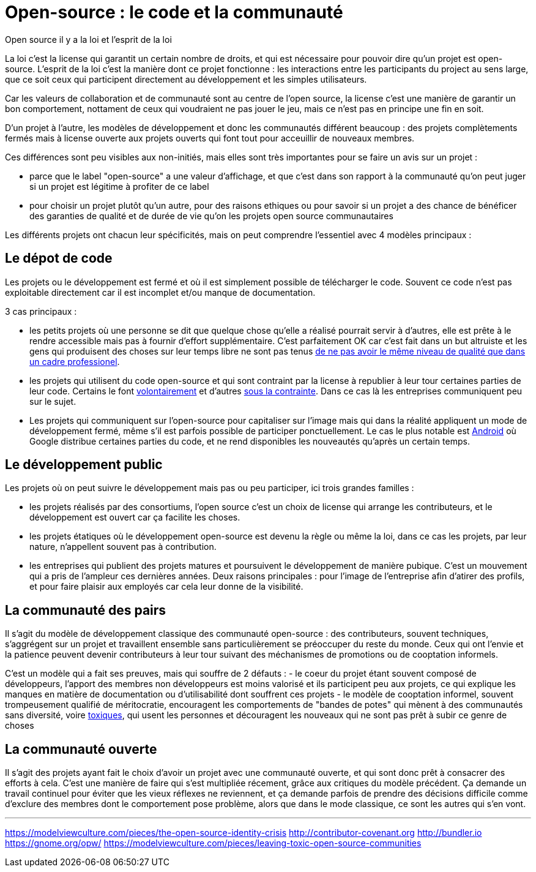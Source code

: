 = Open-source : le code et la communauté

Open source il y a la loi et l'esprit de la loi

La loi c'est la license qui garantit un certain nombre de droits, et qui est nécessaire pour pouvoir dire qu'un projet est open-source.
L'esprit de la loi c'est la manière dont ce projet fonctionne : les interactions entre les participants du project au sens large, que ce soit ceux qui participent directement au développement et les simples utilisateurs.

Car les valeurs de collaboration et de communauté sont au centre de l'open source, la license c'est une manière de garantir un bon comportement, nottament de ceux qui voudraient ne pas jouer le jeu, mais ce n'est pas en principe une fin en soit.

D'un projet à l'autre, les modèles de développement et donc les communautés différent beaucoup : des projets complètements fermés mais à license ouverte aux projets ouverts qui font tout pour acceuillir de nouveaux membres.

Ces différences sont peu visibles aux non-initiés, mais elles sont très importantes pour se faire un avis sur un projet :

- parce que le label "open-source" a une valeur d'affichage, et que c'est dans son rapport à la communauté qu'on peut juger si un projet est légitime à profiter de ce label
- pour choisir un projet plutôt qu'un autre, pour des raisons ethiques ou pour savoir si un projet a des chance de bénéficer des garanties de qualité et de durée de vie qu'on les projets open source communautaires

Les différents projets ont chacun leur spécificités, mais on peut comprendre l'essentiel avec 4 modèles principaux :

== Le dépot de code

Les projets ou le développement est fermé et où il est simplement possible de télécharger le code. Souvent ce code n'est pas exploitable directement car il est incomplet et/ou manque de documentation.

3 cas principaux :

- les petits projets où une personne se dit que quelque chose qu'elle a réalisé pourrait servir à d'autres, elle est prête à le rendre accessible mais pas à fournir d'effort supplémentaire. C'est parfaitement OK car c'est fait dans un but altruiste et les gens qui produisent des choses sur leur temps libre ne sont pas tenus link:http://www.drmaciver.com/2015/04/its-ok-for-your-open-source-library-to-be-a-bit-shitty/[de ne pas avoir le même niveau de qualité que dans un cadre professionel].

- les projets qui utilisent du code open-source et qui sont contraint par la license à republier à leur tour certaines parties de leur code. Certains le font link:http://floss.freebox.fr[volontairement] et d'autres link:https://sfconservancy.org/linux-compliance/about.html[sous la contrainte]. Dans ce cas là les entreprises communiquent peu sur le sujet.

- Les projets qui communiquent sur l'open-source pour capitaliser sur l'image mais qui dans la réalité appliquent un mode de développement fermé, même s'il est parfois possible de participer ponctuellement. Le cas le plus notable est link:https://source.android.com/source/code-lines.html[Android] où Google distribue certaines parties du code, et ne rend disponibles les nouveautés qu'après un certain temps.

== Le développement public

Les projets où on peut suivre le développement mais pas ou peu participer, ici trois grandes familles :

- les projets réalisés par des consortiums, l'open source c'est un choix de license qui arrange les contributeurs, et le développement est ouvert car ça facilite les choses.

- les projets étatiques où le développement open-source est devenu la règle ou même la loi, dans ce cas les projets, par leur nature, n'appellent souvent pas à contribution.

- les entreprises qui publient des projets matures et poursuivent le développement de manière pubique. C'est un mouvement qui a pris de l'ampleur ces dernières années. Deux raisons principales : pour l'image de l'entreprise afin d'atirer des profils, et pour faire plaisir aux employés car cela leur donne de la visibilité.

== La communauté des pairs

Il s'agit du modèle de développement classique des communauté open-source : des contributeurs, souvent techniques, s'aggrégent sur un projet et travaillent ensemble sans particulièrement se préoccuper du reste du monde. Ceux qui ont l'envie et la patience peuvent devenir contributeurs à leur tour suivant des méchanismes de promotions ou de cooptation informels.

C'est un modèle qui a fait ses preuves, mais qui souffre de 2 défauts :
- le coeur du projet étant souvent composé de développeurs, l'apport des membres non développeurs est moins valorisé et ils participent peu aux projets, ce qui explique les manques en matière de documentation ou d'utilisabilité dont souffrent ces projets
- le modèle de cooptation informel, souvent trompeusement qualifié de méritocratie, encouragent les comportements de "bandes de potes" qui mènent à des communautés sans diversité, voire link:https://modelviewculture.com/pieces/leaving-toxic-open-source-communities[toxiques], qui usent les personnes et découragent les nouveaux qui ne sont pas prêt à subir ce genre de choses

== La communauté ouverte 

Il s'agit des projets ayant fait le choix d'avoir un projet avec une communauté ouverte, et qui sont donc prêt à consacrer des efforts à cela.
C'est une manière de faire qui s'est multipliée récement, grâce aux critiques du modèle précédent.
Ça demande un travail continuel pour éviter que les vieux réflexes ne reviennent, et ça demande parfois de prendre des décisions difficile comme d'exclure des membres dont le comportement pose problème, alors que dans le mode classique, ce sont les autres qui s'en vont.



---

https://modelviewculture.com/pieces/the-open-source-identity-crisis
http://contributor-covenant.org
http://bundler.io
https://gnome.org/opw/
https://modelviewculture.com/pieces/leaving-toxic-open-source-communities